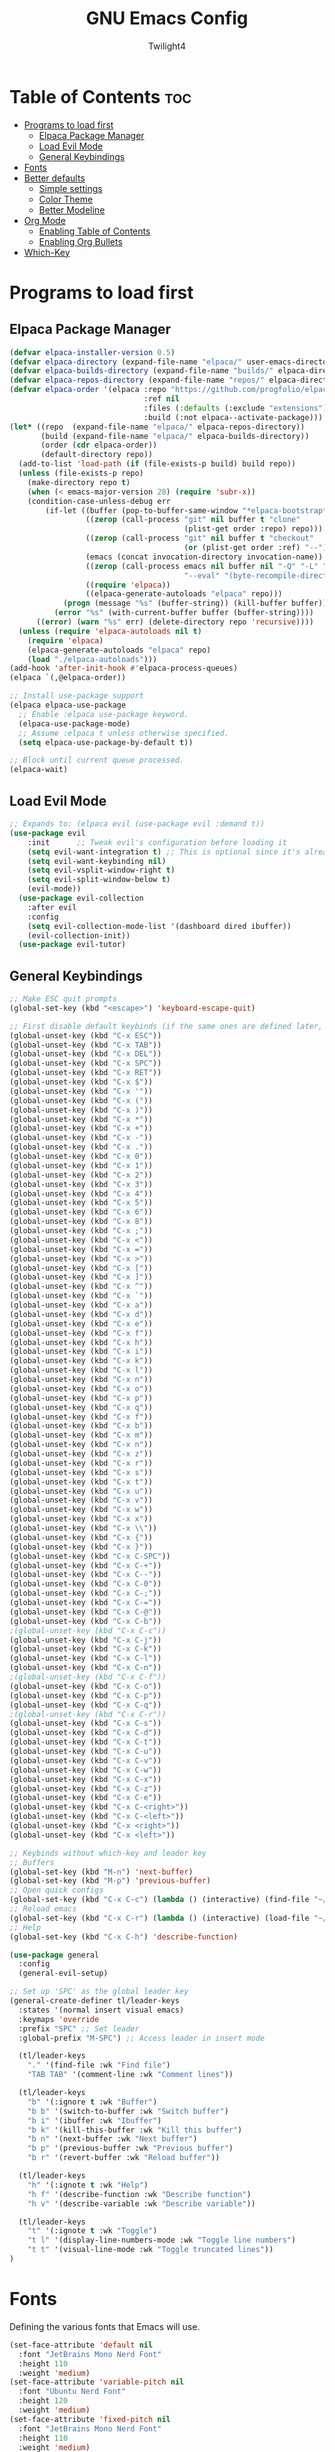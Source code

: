 #+TITLE: GNU Emacs Config
#+AUTHOR: Twilight4
#+DESCRIPTION: Personal Emacs config
#+STARTUP: showeverything
#+OPTIONS: toc:2

* Table of Contents :toc:
- [[#programs-to-load-first][Programs to load first]]
  - [[#elpaca-package-manager][Elpaca Package Manager]]
  - [[#load-evil-mode][Load Evil Mode]]
  - [[#general-keybindings][General Keybindings]]
- [[#fonts][Fonts]]
- [[#better-defaults][Better defaults]]
  - [[#simple-settings][Simple settings]]
  - [[#color-theme][Color Theme]]
  - [[#better-modeline][Better Modeline]]
- [[#org-mode][Org Mode]]
  - [[#enabling-table-of-contents][Enabling Table of Contents]]
  - [[#enabling-org-bullets][Enabling Org Bullets]]
- [[#which-key][Which-Key]]

* Programs to load first
** Elpaca Package Manager
#+begin_src emacs-lisp
  (defvar elpaca-installer-version 0.5)
  (defvar elpaca-directory (expand-file-name "elpaca/" user-emacs-directory))
  (defvar elpaca-builds-directory (expand-file-name "builds/" elpaca-directory))
  (defvar elpaca-repos-directory (expand-file-name "repos/" elpaca-directory))
  (defvar elpaca-order '(elpaca :repo "https://github.com/progfolio/elpaca.git"
                                :ref nil
                                :files (:defaults (:exclude "extensions"))
                                :build (:not elpaca--activate-package)))
  (let* ((repo  (expand-file-name "elpaca/" elpaca-repos-directory))
         (build (expand-file-name "elpaca/" elpaca-builds-directory))
         (order (cdr elpaca-order))
         (default-directory repo))
    (add-to-list 'load-path (if (file-exists-p build) build repo))
    (unless (file-exists-p repo)
      (make-directory repo t)
      (when (< emacs-major-version 28) (require 'subr-x))
      (condition-case-unless-debug err
          (if-let ((buffer (pop-to-buffer-same-window "*elpaca-bootstrap*"))
                   ((zerop (call-process "git" nil buffer t "clone"
                                         (plist-get order :repo) repo)))
                   ((zerop (call-process "git" nil buffer t "checkout"
                                         (or (plist-get order :ref) "--"))))
                   (emacs (concat invocation-directory invocation-name))
                   ((zerop (call-process emacs nil buffer nil "-Q" "-L" "." "--batch"
                                         "--eval" "(byte-recompile-directory \".\" 0 'force)")))
                   ((require 'elpaca))
                   ((elpaca-generate-autoloads "elpaca" repo)))
              (progn (message "%s" (buffer-string)) (kill-buffer buffer))
            (error "%s" (with-current-buffer buffer (buffer-string))))
        ((error) (warn "%s" err) (delete-directory repo 'recursive))))
    (unless (require 'elpaca-autoloads nil t)
      (require 'elpaca)
      (elpaca-generate-autoloads "elpaca" repo)
      (load "./elpaca-autoloads")))
  (add-hook 'after-init-hook #'elpaca-process-queues)
  (elpaca `(,@elpaca-order))

  ;; Install use-package support
  (elpaca elpaca-use-package
    ;; Enable :elpaca use-package keyword.
    (elpaca-use-package-mode)
    ;; Assume :elpaca t unless otherwise specified.
    (setq elpaca-use-package-by-default t))

  ;; Block until current queue processed.
  (elpaca-wait)
#+end_src

** Load Evil Mode
#+begin_src emacs-lisp
;; Expands to: (elpaca evil (use-package evil :demand t))
(use-package evil
    :init      ;; Tweak evil's configuration before loading it
    (setq evil-want-integration t) ;; This is optional since it's already set to t by default.
    (setq evil-want-keybinding nil)
    (setq evil-vsplit-window-right t)
    (setq evil-split-window-below t)
    (evil-mode))
  (use-package evil-collection
    :after evil
    :config
    (setq evil-collection-mode-list '(dashboard dired ibuffer))
    (evil-collection-init))
  (use-package evil-tutor)
#+end_src

** General Keybindings
#+begin_src emacs-lisp
  ;; Make ESC quit prompts
  (global-set-key (kbd "<escape>") 'keyboard-escape-quit)

  ;; First disable default keybinds (if the same ones are defined later, they are overwritten)
  (global-unset-key (kbd "C-x ESC"))
  (global-unset-key (kbd "C-x TAB"))
  (global-unset-key (kbd "C-x DEL"))
  (global-unset-key (kbd "C-x SPC"))
  (global-unset-key (kbd "C-x RET"))
  (global-unset-key (kbd "C-x $"))
  (global-unset-key (kbd "C-x '"))
  (global-unset-key (kbd "C-x ("))
  (global-unset-key (kbd "C-x )"))
  (global-unset-key (kbd "C-x *"))
  (global-unset-key (kbd "C-x +"))
  (global-unset-key (kbd "C-x -"))
  (global-unset-key (kbd "C-x ."))
  (global-unset-key (kbd "C-x 0"))
  (global-unset-key (kbd "C-x 1"))
  (global-unset-key (kbd "C-x 2"))
  (global-unset-key (kbd "C-x 3"))
  (global-unset-key (kbd "C-x 4"))
  (global-unset-key (kbd "C-x 5"))
  (global-unset-key (kbd "C-x 6"))
  (global-unset-key (kbd "C-x 8"))
  (global-unset-key (kbd "C-x ;"))
  (global-unset-key (kbd "C-x <"))
  (global-unset-key (kbd "C-x ="))
  (global-unset-key (kbd "C-x >"))
  (global-unset-key (kbd "C-x ["))
  (global-unset-key (kbd "C-x ]"))
  (global-unset-key (kbd "C-x ^"))
  (global-unset-key (kbd "C-x `"))
  (global-unset-key (kbd "C-x a"))
  (global-unset-key (kbd "C-x d"))
  (global-unset-key (kbd "C-x e"))
  (global-unset-key (kbd "C-x f"))
  (global-unset-key (kbd "C-x h"))
  (global-unset-key (kbd "C-x i"))
  (global-unset-key (kbd "C-x k"))
  (global-unset-key (kbd "C-x l"))
  (global-unset-key (kbd "C-x n"))
  (global-unset-key (kbd "C-x o"))
  (global-unset-key (kbd "C-x p"))
  (global-unset-key (kbd "C-x q"))
  (global-unset-key (kbd "C-x f"))
  (global-unset-key (kbd "C-x b"))
  (global-unset-key (kbd "C-x m"))
  (global-unset-key (kbd "C-x n"))
  (global-unset-key (kbd "C-x z"))
  (global-unset-key (kbd "C-x r"))
  (global-unset-key (kbd "C-x s"))
  (global-unset-key (kbd "C-x t"))
  (global-unset-key (kbd "C-x u"))
  (global-unset-key (kbd "C-x v"))
  (global-unset-key (kbd "C-x w"))
  (global-unset-key (kbd "C-x x"))
  (global-unset-key (kbd "C-x \\"))
  (global-unset-key (kbd "C-x {"))
  (global-unset-key (kbd "C-x }"))
  (global-unset-key (kbd "C-x C-SPC"))
  (global-unset-key (kbd "C-x C-+"))
  (global-unset-key (kbd "C-x C--"))
  (global-unset-key (kbd "C-x C-0"))
  (global-unset-key (kbd "C-x C-;"))
  (global-unset-key (kbd "C-x C-="))
  (global-unset-key (kbd "C-x C-@"))
  (global-unset-key (kbd "C-x C-b"))
  ;(global-unset-key (kbd "C-x C-c"))
  (global-unset-key (kbd "C-x C-j"))
  (global-unset-key (kbd "C-x C-k"))
  (global-unset-key (kbd "C-x C-l"))
  (global-unset-key (kbd "C-x C-n"))
  ;(global-unset-key (kbd "C-x C-f"))
  (global-unset-key (kbd "C-x C-o"))
  (global-unset-key (kbd "C-x C-p"))
  (global-unset-key (kbd "C-x C-q"))
  ;(global-unset-key (kbd "C-x C-r"))
  (global-unset-key (kbd "C-x C-s"))
  (global-unset-key (kbd "C-x C-d"))
  (global-unset-key (kbd "C-x C-t"))
  (global-unset-key (kbd "C-x C-u"))
  (global-unset-key (kbd "C-x C-v"))
  (global-unset-key (kbd "C-x C-w"))
  (global-unset-key (kbd "C-x C-x"))
  (global-unset-key (kbd "C-x C-z"))
  (global-unset-key (kbd "C-x C-e"))
  (global-unset-key (kbd "C-x C-<right>"))
  (global-unset-key (kbd "C-x C-<left>"))
  (global-unset-key (kbd "C-x <right>"))
  (global-unset-key (kbd "C-x <left>"))

  ;; Keybinds without which-key and leader key
  ;; Buffers
  (global-set-key (kbd "M-n") 'next-buffer)
  (global-set-key (kbd "M-p") 'previous-buffer)
  ;; Open quick configs
  (global-set-key (kbd "C-x C-c") (lambda () (interactive) (find-file "~/.config/emacs/config.org")))
  ;; Reload emacs
  (global-set-key (kbd "C-x C-r") (lambda () (interactive) (load-file "~/.config/emacs/init.el")))
  ;; Help
  (global-set-key (kbd "C-x C-h") 'describe-function)

  (use-package general
    :config
    (general-evil-setup)

  ;; Set up 'SPC' as the global leader key
  (general-create-definer tl/leader-keys
    :states '(normal insert visual emacs)
    :keymaps 'override
    :prefix "SPC" ;; Set leader
    :global-prefix "M-SPC") ;; Access leader in insert mode

    (tl/leader-keys
      "." '(find-file :wk "Find file")
      "TAB TAB" '(comment-line :wk "Comment lines"))

    (tl/leader-keys
      "b" '(:ignore t :wk "Buffer")
      "b b" '(switch-to-buffer :wk "Switch buffer")
      "b i" '(ibuffer :wk "Ibuffer")
      "b k" '(kill-this-buffer :wk "Kill this buffer")
      "b n" '(next-buffer :wk "Next buffer")
      "b p" '(previous-buffer :wk "Previous buffer")
      "b r" '(revert-buffer :wk "Reload buffer"))

    (tl/leader-keys
      "h" '(:ignote t :wk "Help")
      "h f" '(describe-function :wk "Describe function")
      "h v" '(describe-variable :wk "Describe variable"))

    (tl/leader-keys
      "t" '(:ignote t :wk "Toggle")
      "t l" '(display-line-numbers-mode :wk "Toggle line numbers")
      "t t" '(visual-line-mode :wk "Toggle truncated lines"))
  )
#+end_src

* Fonts
Defining the various fonts that Emacs will use.

#+begin_src emacs-lisp
(set-face-attribute 'default nil
  :font "JetBrains Mono Nerd Font"
  :height 110
  :weight 'medium)
(set-face-attribute 'variable-pitch nil
  :font "Ubuntu Nerd Font"
  :height 120
  :weight 'medium)
(set-face-attribute 'fixed-pitch nil
  :font "JetBrains Mono Nerd Font"
  :height 110
  :weight 'medium)
;; Makes commented text and keywords italics.
;; This is working in emacsclient but not emacs.
;; Your font must have an italic face available.
(set-face-attribute 'font-lock-comment-face nil
  :slant 'italic)
(set-face-attribute 'font-lock-keyword-face nil
  :slant 'italic)

;; This sets the default font on all graphical frames created after restarting Emacs.
;; Does the same thing as 'set-face-attribute default' above, but emacsclient fonts
;; are not right unless I also add this method of setting the default font.
(add-to-list 'default-frame-alist '(font . "JetBrains Mono Nerd Font-11"))

;; Uncomment the following line if line spacing needs adjusting.
(setq-default line-spacing 0.12)
#+end_src

* Better defaults
** Simple settings
#+begin_src emacs-lisp
(menu-bar-mode -1)                                ; Disable menubar
(tool-bar-mode -1)                                ; Disable tool bar
(scroll-bar-mode -1)                              ; Disable scroll bar
(tooltip-mode -1)                                 ; Disable tooltips
(global-display-line-numbers-mode 1)              ; Display line numbers
(global-visual-line-mode t)                       ; Display truncated lines

(setq-default
 delete-by-moving-to-trash t                      ; Delete files to trash
 window-combination-resize t                      ; take new window space from all other windows (not just current)
 x-stretch-cursor t)                              ; Stretch cursor to the glyph width

(setq undo-limit 80000000                         ; Raise undo-limit to 80Mb
 evil-want-fine-undo t                            ; By default while in insert all changes are one big blob. Be more granular
 auto-save-default t                              ; Nobody likes to loose work, I certainly don't
 truncate-string-elipsis "…"                      ; Unicode ellispis are nicer than "...", and also save /precious/ space
 scroll-margin 2                                  ; It's nice to maintain a little margin
 display-time-default-load-average nil)           ; I don't think I've ever found this useful

(display-time-mode 1)                             ; Enable time in the mode-line

(unless (string-match-p "^Power N/A" (battery))   ; On laptops...
  (display-battery-mode 1))                       ; it's nice to know how much power you have

(global-subword-mode 1)                           ; Iterate through CamelCase words
#+end_src

** Color Theme
Taking a look at the [[https://github.com/doomemacs/themes/tree/screenshots][screenshots]] might help you decide which one you like best. You can run =M-x counsel-load-theme= to choose between them easily.
#+begin_src emacs-lisp
;; Theme
(use-package doom-themes
  :init (load-theme 'doom-vibrant t))
#+end_src

** Better Modeline
*NOTE*: The first time you load your configuration on a new machine, you'll need to run =M-x all-the-icons-install-fonts= so that mode line icons display correctly.
#+begin_src emacs-lisp
;; Modeline
(use-package all-the-icons)
(use-package doom-modeline
  :init (doom-modeline-mode 1)
  :custom ((doom-modeline-height 15)))
#+end_src

* Org Mode
** Enabling Table of Contents
#+begin_src emacs-lisp
(use-package toc-org
    :commands toc-org-enable
    :init (add-hook 'org-mode-hook 'toc-org-enable))
#+end_src

** Enabling Org Bullets
#+begin_src emacs-lisp
(add-hook 'org-mode-hook 'org-indent-mode)
(use-package org-bullets)
(add-hook 'org-mode-hook (lambda () (org-bullets-mode 1)))
#+end_src

* Which-Key
#+begin_src emacs-lisp
(use-package which-key
  :init
    (which-key-mode 1)
  :config
  (setq which-key-side-window-location 'bottom
	  which-key-sort-order #'which-key-key-order-alpha
	  which-key-sort-uppercase-first nil
	  which-key-add-column-padding 1
	  which-key-max-display-columns nil
	  which-key-min-display-lines 6
	  which-key-side-window-slot -10
	  which-key-side-window-max-height 0.25
	  which-key-idle-delay 0.5
	  which-key-max-description-length 25
	  which-key-allow-imprecise-window-fit t
	  which-key-separator " → " ))
#+end_src
